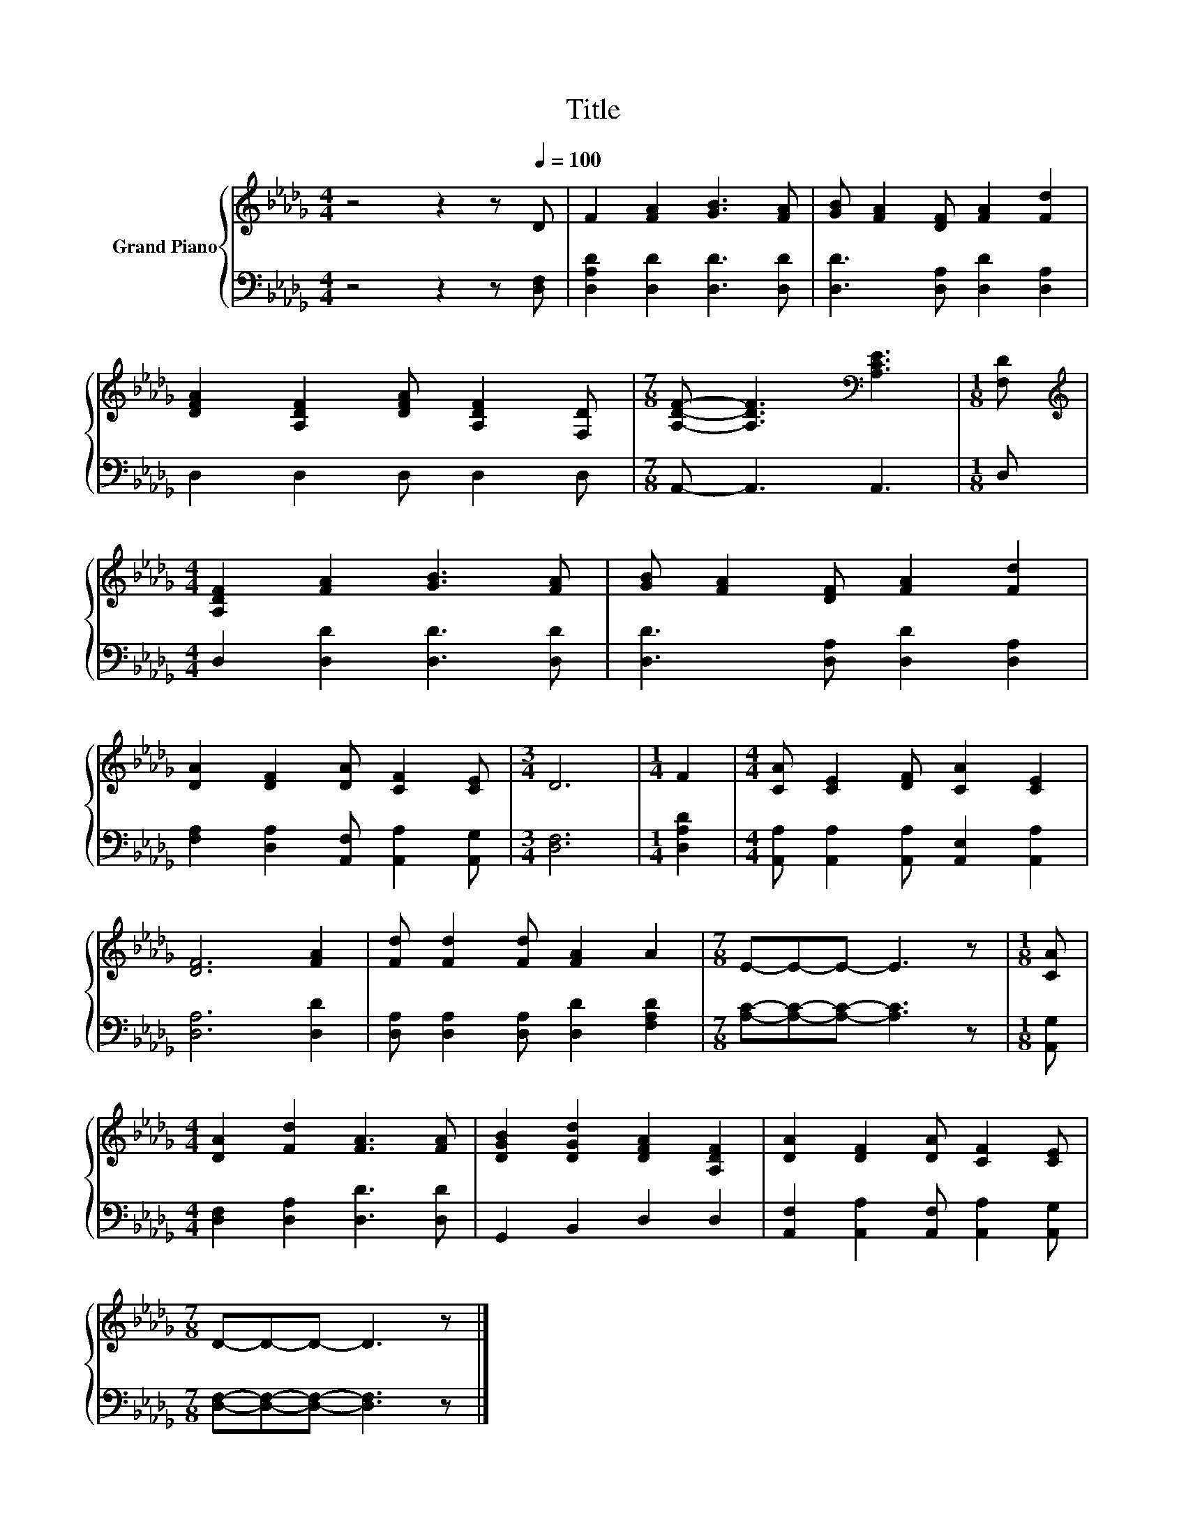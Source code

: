 X:1
T:Title
%%score { 1 | 2 }
L:1/8
M:4/4
K:Db
V:1 treble nm="Grand Piano"
V:2 bass 
V:1
 z4 z2 z[Q:1/4=100] D | F2 [FA]2 [GB]3 [FA] | [GB] [FA]2 [DF] [FA]2 [Fd]2 | %3
 [DFA]2 [A,DF]2 [DFA] [A,DF]2 [F,D] |[M:7/8] [A,DF]- [A,DF]3[K:bass] [A,CE]3 |[M:1/8] [F,D] | %6
[M:4/4][K:treble] [A,DF]2 [FA]2 [GB]3 [FA] | [GB] [FA]2 [DF] [FA]2 [Fd]2 | %8
 [DA]2 [DF]2 [DA] [CF]2 [CE] |[M:3/4] D6 |[M:1/4] F2 |[M:4/4] [CA] [CE]2 [DF] [CA]2 [CE]2 | %12
 [DF]6 [FA]2 | [Fd] [Fd]2 [Fd] [FA]2 A2 |[M:7/8] E-E-E- E3 z |[M:1/8] [CA] | %16
[M:4/4] [DA]2 [Fd]2 [FA]3 [FA] | [DGB]2 [DGd]2 [DFA]2 [A,DF]2 | [DA]2 [DF]2 [DA] [CF]2 [CE] | %19
[M:7/8] D-D-D- D3 z |] %20
V:2
 z4 z2 z [D,F,] | [D,A,D]2 [D,D]2 [D,D]3 [D,D] | [D,D]3 [D,A,] [D,D]2 [D,A,]2 | D,2 D,2 D, D,2 D, | %4
[M:7/8] A,,- A,,3 A,,3 |[M:1/8] D, |[M:4/4] D,2 [D,D]2 [D,D]3 [D,D] | %7
 [D,D]3 [D,A,] [D,D]2 [D,A,]2 | [F,A,]2 [D,A,]2 [A,,F,] [A,,A,]2 [A,,G,] |[M:3/4] [D,F,]6 | %10
[M:1/4] [D,A,D]2 |[M:4/4] [A,,A,] [A,,A,]2 [A,,A,] [A,,E,]2 [A,,A,]2 | [D,A,]6 [D,D]2 | %13
 [D,A,] [D,A,]2 [D,A,] [D,D]2 [F,A,D]2 |[M:7/8] [A,C]-[A,C]-[A,C]- [A,C]3 z |[M:1/8] [A,,G,] | %16
[M:4/4] [D,F,]2 [D,A,]2 [D,D]3 [D,D] | G,,2 B,,2 D,2 D,2 | %18
 [A,,F,]2 [A,,A,]2 [A,,F,] [A,,A,]2 [A,,G,] |[M:7/8] [D,F,]-[D,F,]-[D,F,]- [D,F,]3 z |] %20

